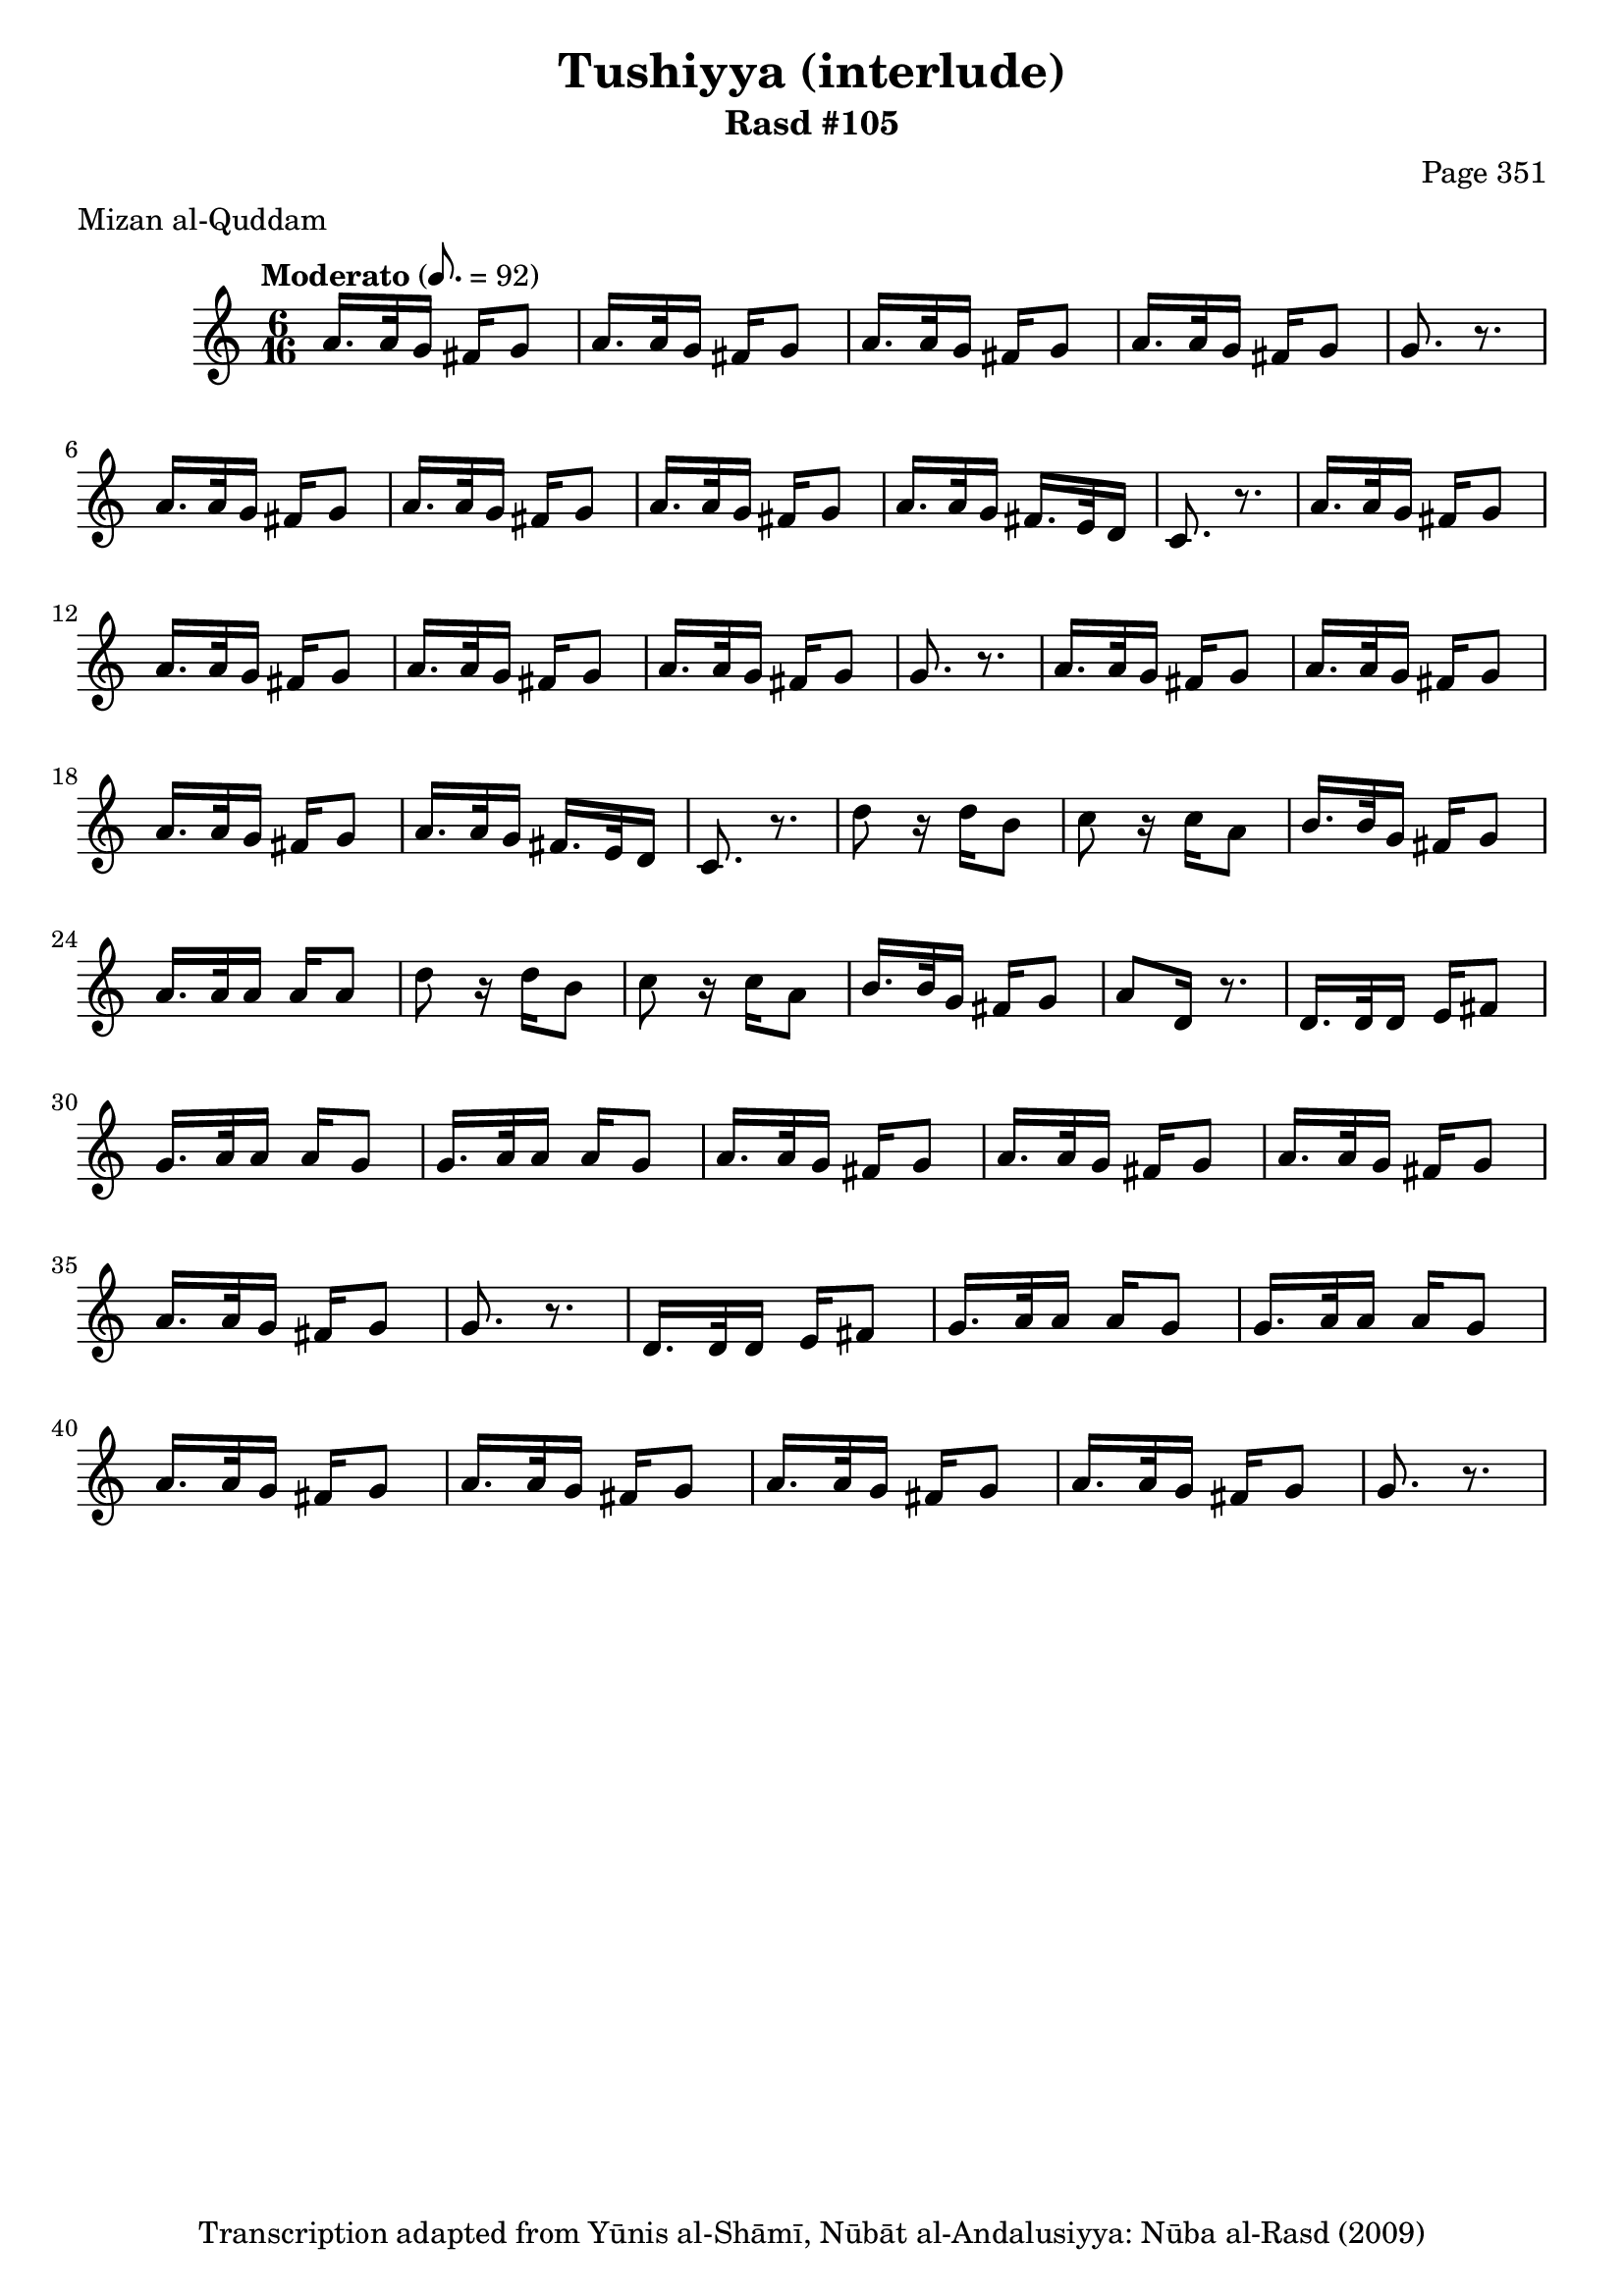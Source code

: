 \version "2.18.2"

\header {
	title = "Tushiyya (interlude)"
	subtitle = "Rasd #105"
	composer = "Page 351"
	meter = "Mizan al-Quddam"
	copyright = "Transcription adapted from Yūnis al-Shāmī, Nūbāt al-Andalusiyya: Nūba al-Rasd (2009)"
	tagline = ""
}

% VARIABLES

db = \bar "!"
dc = \markup { \right-align { \italic { "D.C. al Fine" } } }
ds = \markup { \right-align { \italic { "D.S. al Fine" } } }
dsalcoda = \markup { \right-align { \italic { "D.S. al Coda" } } }
dcalcoda = \markup { \right-align { \italic { "D.C. al Coda" } } }
fine = \markup { \italic { "Fine" } }
incomplete = \markup { \right-align "Incomplete: missing pages in scan. Following number is likely also missing" }
continue = \markup { \center-align "Continue..." }
segno = \markup { \musicglyph #"scripts.segno" }
coda = \markup { \musicglyph #"scripts.coda" }
error = \markup { { "Wrong number of beats in score" } }
repeaterror = \markup { { "Score appears to be missing repeat" } }
accidentalerror = \markup { { "Unclear accidentals" } }

% TRANSCRIPTION

\score {

	\relative d' {
		\clef "treble"
		\key c \major
		\time 6/16
		\tempo "Moderato" 8. = 92

		\repeat unfold 2 {
			a'16. a32 g16 fis16 g8 |
			a16. a32 g16 fis16 g8 |
			a16. a32 g16 fis16 g8 |
			a16. a32 g16 fis16 g8 |
			g8. r8. |

			a16. a32 g16 fis16 g8 |
			a16. a32 g16 fis16 g8 |
			a16. a32 g16 fis16 g8 |
			a16. a32 g16 fis16. e32 d16 |
			c8. r8.
		}

		\repeat unfold 2 {
			d'8 r16 d16 b8 |
			c8 r16 c a8 |
			b16. b32 g16 fis16 g8 |
		}

		\alternative {
			{
				a16. a32 a16 a16 a8 |
			}
			{
				a8 d,16 r8. |
			}
		}

		\repeat unfold 2 {
			d16. d32 d16 e fis 8 |
			g16. a32 a16 a g8 |
			g16. a32 a16 a g8 |
			a16. a32 g16 fis g8 |
			a16. a32 g16 fis g8 |
			a16. a32 g16 fis g8 |
			a16. a32 g16 fis g8 |
			g8. r8.
		}




	}

	\layout {}
	\midi {}
}
